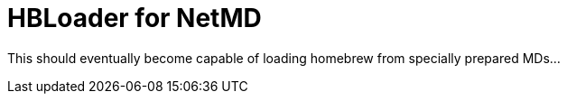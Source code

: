 = HBLoader for NetMD

This should eventually become capable of loading homebrew from specially prepared MDs...
